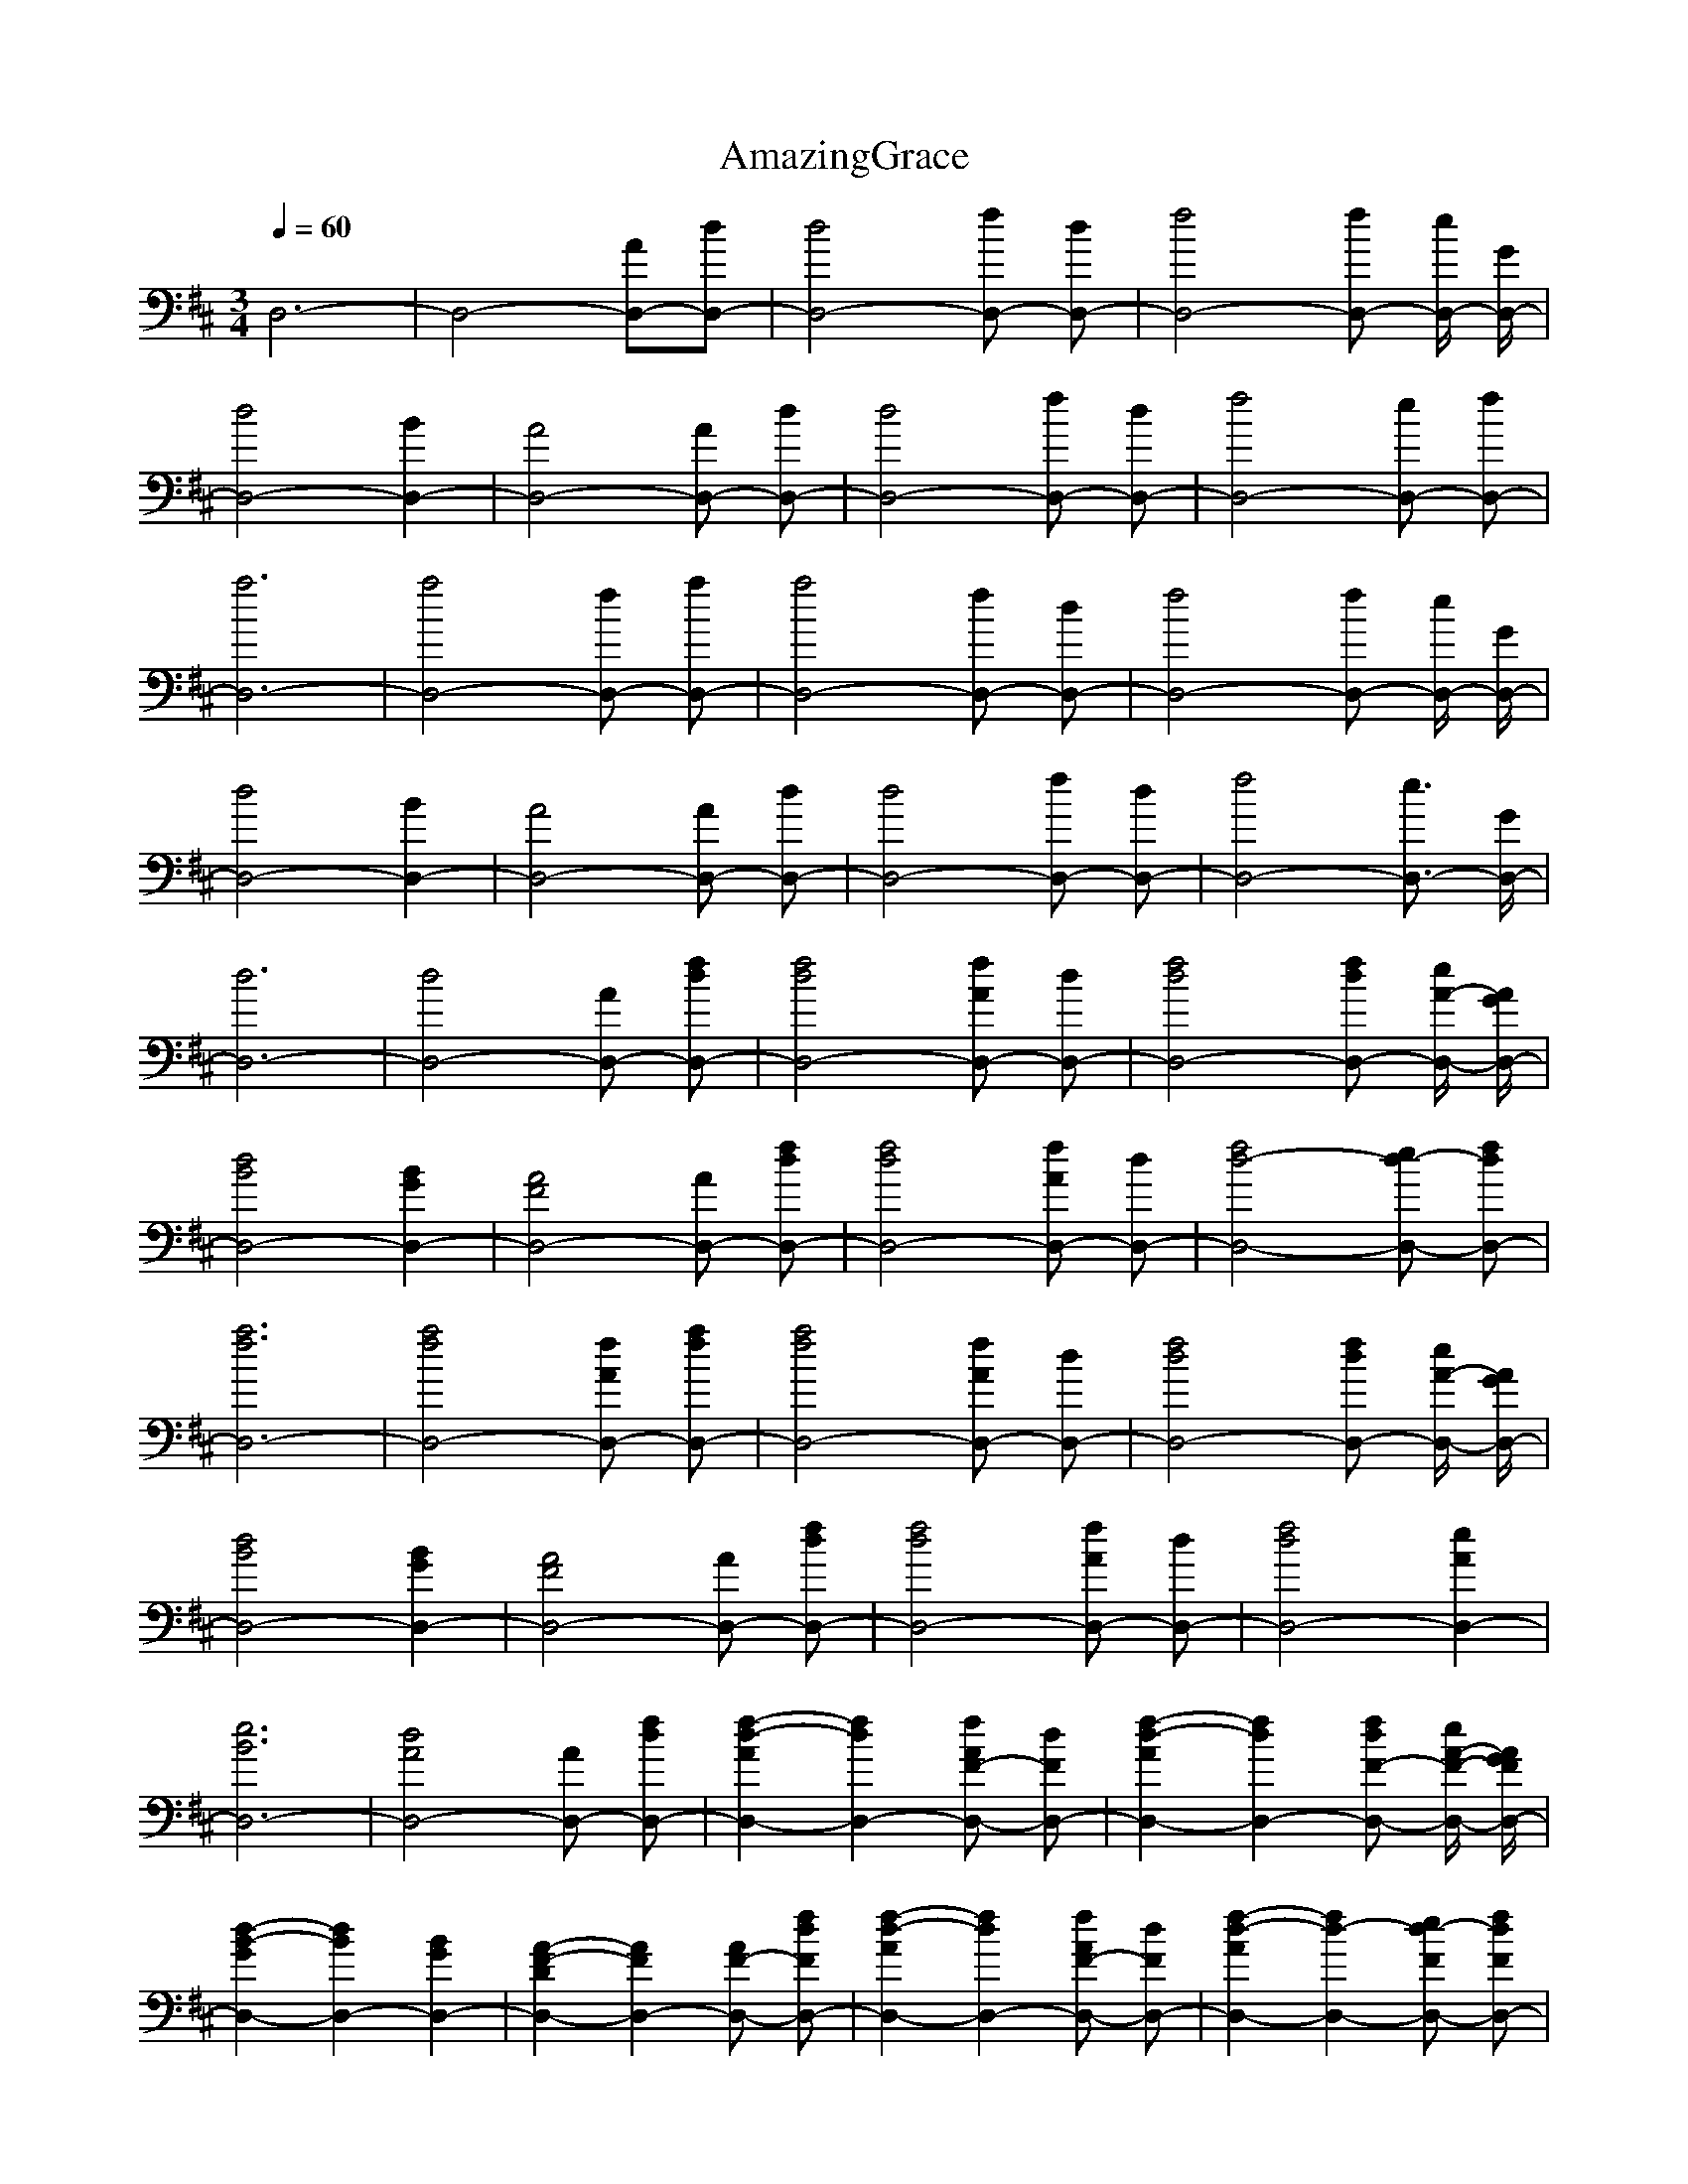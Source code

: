 X:1
T:AmazingGrace
N: Words by John Newton
Z: Durinsbane/Findeladan
M:3/4
L:1/8
Q:1/4=60
K:D
D,6-|D,4-[D,-A][D,-d]|[D,4-d4] [D,-f] [D,-d]|[D,4-f4] [D,-f] [D,/2-e/2] [D,/2-G/2]|
[D,4-d4] [D,2-B2]|[D,4-A4] [D,-A] [D,-d]|[D,4-d4] [D,-f] [D,-d]|[D,4-f4] [D,-e] [D,-f]|
[D,6-a6]|[D,4-a4] [D,-f] [D,-a]|[D,4-a4] [D,-f] [D,-d]|[D,4-f4] [D,-f] [D,/2-e/2] [D,/2-G/2]|
[D,4-d4] [D,2-B2]|[D,4-A4] [D,-A] [D,-d]|[D,4-d4] [D,-f] [D,-d]|[D,4-f4] [D,3/2-e3/2] [D,/2-G/2]|
[D,6-d6]|[D,4-d4] [D,-A] [D,-df]|[D,4-d4f4] [D,-fA] [D,-d]|[D,4-f4d4] [D,-fd] [D,/2-e/2A/2-] [D,/2-G/2A/2]|
[D,4-d4B4] [D,2-B2G2]|[D,4-A4F4] [D,-A] [D,-df]|[D,4-d4f4] [D,-fA] [D,-d]|[D,4-f4d4-] [D,-ed-] [D,-fd]|
[D,6-a6f6]|[D,4-a4f4] [D,-fA] [D,-af]|[D,4-a4f4] [D,-fA] [D,-d]|[D,4-f4d4] [D,-fd] [D,/2-e/2A/2-] [D,/2-G/2A/2]|
[D,4-d4B4] [D,2-B2G2]|[D,4-A4F4] [D,-A] [D,-df]|[D,4-d4f4] [D,-fA] [D,-d]|[D,4-f4d4] [D,2-e2A2]|
[D,6-e6B6]|[D,4-d4A4] [D,-A] [D,-df]|[D,2-d2-f2-A2] [D,2-d2f2] [D,-fAF-] [D,-dF]|[D,2-f2-d2-A2] [D,2-f2d2] [D,-fdF-] [D,/2-e/2A/2-F/2-] [D,/2-G/2A/2F/2]|
[D,2-d2-B2-G2] [D,2-d2B2] [D,2-B2G2]|[D,2-A2-F2-D2] [D,2-A2F2] [D,-AF-] [D,-dfF]|[D,2-d2-f2-A2] [D,2-d2f2] [D,-fAF-] [D,-dF]|[D,2-f2-d2-A2] [D,2-f2d2-] [D,-ed-F] [D,-fdF]|
[D,2-a2-f2-A2] [D,2-a2-f2-e2] [D,2-a2f2g2] |[D,2-a2-f2-A2] [D,2-a2f2e2]  [D,-fA-] [D,-afA]|[D,2-a2-f2-d2] [D,2-a2f2]  [D,-fA-] [D,-dA]|[D,4-f4d4] [D,-fd] [D,/2-e/2A/2-] [D,/2-G/2A/2]|
[D,4-d4B4] [D,2-B2G2]|[D,2-A2-F2-] [D,2-A2F2e2] [D,-AG-] [D,-dfG]|[D,2-d2-f2-A2] [D,2-d2f2] [D,-fAF-] [D,-dF]|[D,2-f2-d2-A2] [D,2-f2d2] [D,3/2-e3/2A3/2-F3/2-] [D,/2-G/2A/2F/2]|
[D,2-e2-B2-G2] [D,2-e2-B2-] [D,2-e2B2G2] | [D,4-d4A4F4]| D,6
